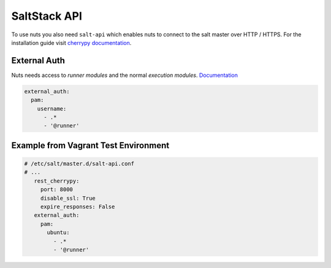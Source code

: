 SaltStack API
=============

To use nuts you also need ``salt-api`` which enables nuts to connect to the salt master over HTTP / HTTPS.
For the installation guide visit `cherrypy documentation <https://docs.saltstack.com/en/latest/ref/netapi/all/salt.netapi.rest_cherrypy.html>`_.


External Auth
-------------

Nuts needs access to *runner modules* and the normal *execution modules*. `Documentation <https://docs.saltstack.com/en/latest/topics/eauth/index.html>`_

.. code-block:: yaml

    external_auth:
      pam:
        username:
          - .*
          - '@runner'

Example from Vagrant Test Environment
-------------------------------------


.. code-block:: yaml

 # /etc/salt/master.d/salt-api.conf
 # ...
    rest_cherrypy:
      port: 8000
      disable_ssl: True
      expire_responses: False
    external_auth:
      pam:
        ubuntu:
          - .*
          - '@runner'
